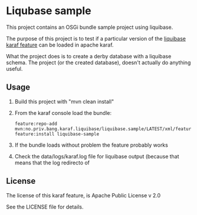 * Liqubase sample

This project contains an OSGi bundle sample project using liquibase.

The purpose of this project is to test if a particular version of the [[https://github.com/steinarb/liquibase-karaf-feature#a-karaf-feature-for-liquibase-core][liquibase karaf feature]] can be loaded in apache karaf.

What the project does is to create a derby database with a liquibase schema.  The project (or the created database), doesn't actually do anything useful.

** Usage

 1. Build this project with "mvn clean install"
 2. From the karaf console load the bundle:
    #+begin_example
      feature:repo-add mvn:no.priv.bang.karaf.liquibase/liquibase.sample/LATEST/xml/features
      feature:install liquibase-sample
    #+end_example
 3. If the bundle loads without problem the feature probably works
 4. Check the data/logs/karaf.log file for liquibase output (because that means that the log redirecto of

** License
The license of this karaf feature, is Apache Public License v 2.0

See the LICENSE file for details.
